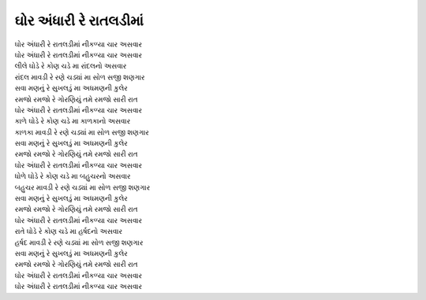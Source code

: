 ઘોર અંધારી રે રાતલડીમાં
-----------------------

| |ઘોર|
| |ઘોર|

| લીલે |ઘોડે| રાંદલનો અસવાર
| રાંદલ |માવડી|
| |સવા|
| |રમજો|

| |ઘોર|

| કાળે |ઘોડે| કાળકાનો અસવાર
| કાળકા |માવડી|
| |સવા|
| |રમજો|

| |ઘોર|

| ધોળે |ઘોડે| બહુચરનો અસવાર
| બહુચર |માવડી|
| |સવા|
| |રમજો|

| |ઘોર|

| રાતે |ઘોડે| હર્ષદનો અસવાર
| હર્ષદ |માવડી|
| |સવા|
| |રમજો|

| |ઘોર|
| |ઘોર|

.. |ઘોડે| replace:: ઘોડે રે કોણ ચડે મા
.. |ઘોર| replace:: ઘોર અંધારી રે રાતલડીમાં નીકળ્યા ચાર અસવાર
.. |સવા| replace:: સવા મણનું રે સુખલડું મા અધમણની કુલેર
.. |રમજો| replace:: રમજો રમજો રે ગોરણિયું તમે રમજો સારી રાત
.. |માવડી| replace:: માવડી રે રણે ચડ્યાં મા સોળ સજી શણગાર
